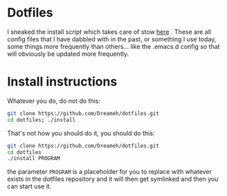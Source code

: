 * Dotfiles
  I sneaked the install script which takes care of stow [[https://github.com/kkhan01/dotfiles][here]] .
  These are all config files that I have dabbled with in the past, or
  something I use today, some things more frequently than others... like
  the .emacs.d config so that will obviously be updated more frequently.

* Install instructions
  Whatever you do, do not do this:
  #+BEGIN_SRC sh
  git clone https://github.com/Dreameh/dotfiles.git
  cd dotfiles; ./install
  #+END_SRC

  That's not how you should do it, you should do this:
  #+BEGIN_SRC sh
  git clone https://github.com/Dreameh/dotfiles.git
  cd dotfiles
  ./install PROGRAM
  #+END_SRC
  the parameter =PROGRAM= is a placeholder for you to replace with
  whatever exists in the dotfiles repository and it will then get
  symlinked and then you can start use it.

